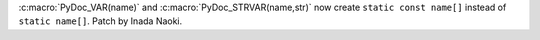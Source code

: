 :c:macro:`PyDoc_VAR(name)` and :c:macro:`PyDoc_STRVAR(name,str)` now create
``static const name[]`` instead of ``static name[]``.  Patch by Inada Naoki.
